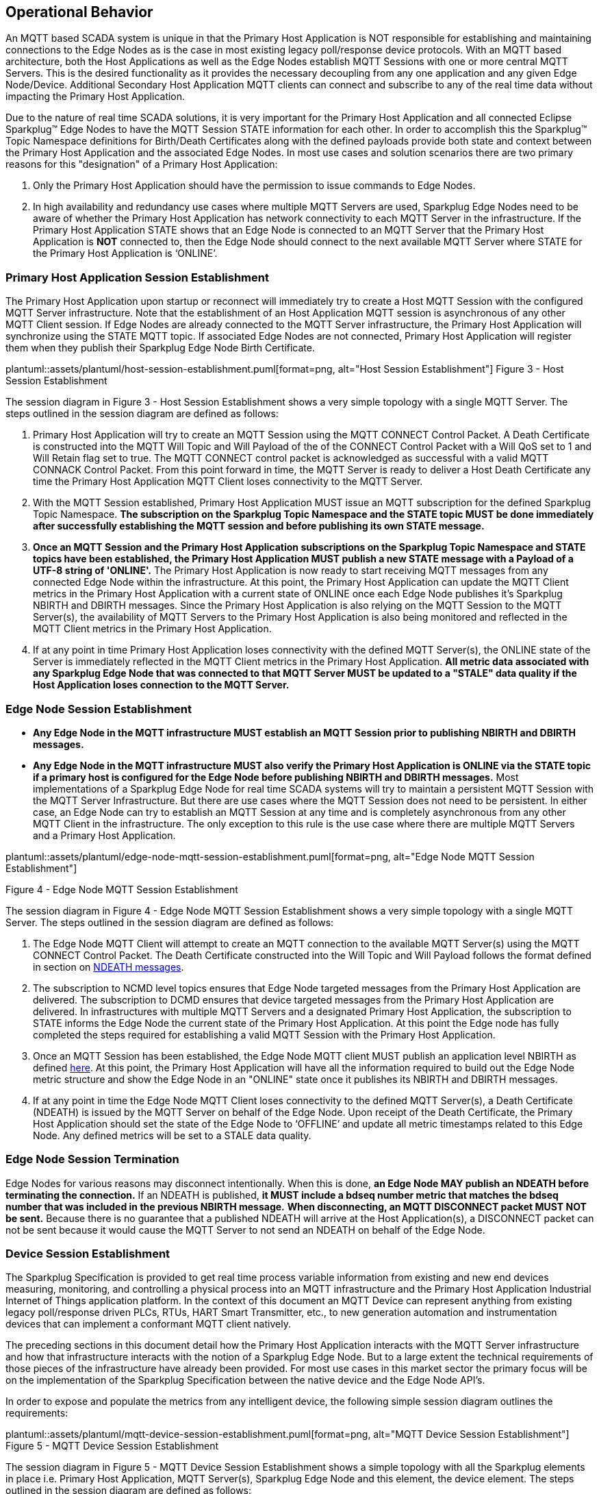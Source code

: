 ////
Copyright © 2016-2021 The Eclipse Foundation, Cirrus Link Solutions, and others

This program and the accompanying materials are made available under the
terms of the Eclipse Public License v. 2.0 which is available at
https://www.eclipse.org/legal/epl-2.0.

SPDX-License-Identifier: EPL-2.0

_Sparkplug™ and the Sparkplug™ logo are trademarks of the Eclipse Foundation_
////

[[operational_behavior]]
== Operational Behavior

An MQTT based SCADA system is unique in that the Primary Host Application is NOT responsible for
establishing and maintaining connections to the Edge Nodes as is the case in most existing legacy
poll/response device protocols. With an MQTT based architecture, both the Host Applications as well
as the Edge Nodes establish MQTT Sessions with one or more central MQTT Servers. This is the desired
functionality as it provides the necessary decoupling from any one application and any given
Edge Node/Device. Additional Secondary Host Application MQTT clients can connect and subscribe to
any of the real time data without impacting the Primary Host Application.

Due to the nature of real time SCADA solutions, it is very important for the Primary Host
Application and all connected Eclipse Sparkplug™ Edge Nodes to have the MQTT Session STATE
information for each other. In order to accomplish this the Sparkplug™ Topic Namespace definitions
for Birth/Death Certificates along with the defined payloads provide both state and context between
the Primary Host Application and the associated Edge Nodes. In most use cases and solution scenarios
there are two primary reasons for this "designation" of a Primary Host Application:

[arabic]
. Only the Primary Host Application should have the permission to issue commands to Edge Nodes.
. In high availability and redundancy use cases where multiple MQTT Servers are used, Sparkplug Edge
Nodes need to be aware of whether the Primary Host Application has network connectivity to each
MQTT Server in the infrastructure. If the Primary Host Application STATE shows that an Edge Node
is connected to an MQTT Server that the Primary Host Application is *NOT* connected to, then the Edge
Node should connect to the next available MQTT Server where STATE for the Primary Host Application
is ‘ONLINE’.

[[operational_behavior_primary_host_application_session_establishment]]
=== Primary Host Application Session Establishment

The Primary Host Application upon startup or reconnect will immediately try to create a Host MQTT
Session with the configured MQTT Server infrastructure. Note that the establishment of an Host
Application MQTT session is asynchronous of any other MQTT Client session. If Edge Nodes are already
connected to the MQTT Server infrastructure, the Primary Host Application will synchronize using
the STATE MQTT topic. If associated Edge Nodes are not connected, Primary Host Application will
register them when they publish their Sparkplug Edge Node Birth Certificate.

// suppress inspection "AsciiDocLinkResolve"
plantuml::assets/plantuml/host-session-establishment.puml[format=png, alt="Host Session Establishment"]
//image:extracted-media/media/image7.png[image,width=660,height=492]
Figure 3 - Host Session Establishment

The session diagram in Figure 3 - Host Session Establishment shows a very simple topology with a
single MQTT Server. The steps outlined in the session diagram are defined as follows:

[arabic]
. Primary Host Application will try to create an MQTT Session using the MQTT CONNECT Control
Packet. A Death Certificate is constructed into the MQTT Will Topic and Will Payload of the of the
CONNECT Control Packet with a Will QoS set to 1 and Will Retain flag set to true. The MQTT CONNECT
control packet is acknowledged as successful with a valid MQTT CONNACK Control Packet. From this
point forward in time, the MQTT Server is ready to deliver a Host Death Certificate any time the
Primary Host Application MQTT Client loses connectivity to the MQTT Server.

. With the MQTT Session established, Primary Host Application MUST issue an MQTT subscription for
the defined Sparkplug Topic Namespace.
[tck-testable tck-id-message-flow-phid-sparkplug-subscription]#[yellow-background]*The subscription
on the Sparkplug Topic Namespace and the STATE topic MUST be done immediately after successfully
establishing the MQTT session and before publishing its own STATE message.*#

. [tck-testable tck-id-message-flow-phid-sparkplug-state-publish]#[yellow-background]*Once an MQTT
Session and the Primary Host Application subscriptions on the Sparkplug Topic Namespace and STATE
topics have been established, the Primary Host Application MUST publish a new STATE message with a
Payload of a UTF-8 string of 'ONLINE'.*#
The Primary Host Application is now ready to start receiving MQTT messages from any connected Edge
Node within the infrastructure. At this point, the Primary Host Application can update the MQTT
Client metrics in the Primary Host Application with a current state of ONLINE once each Edge Node
publishes it's Sparkplug NBIRTH and DBIRTH messages. Since the Primary Host Application is also
relying on the MQTT Session to the MQTT Server(s), the availability of MQTT Servers to the Primary
Host Application is also being monitored and reflected in the MQTT Client metrics in the Primary
Host Application.

. If at any point in time Primary Host Application loses connectivity with the defined MQTT
Server(s), the ONLINE state of the Server is immediately reflected in the MQTT Client metrics in the
Primary Host Application.
[tck-not-testable]#[yellow-background]*All metric data associated with any Sparkplug Edge Node that
was connected to that MQTT Server MUST be updated to a "STALE" data quality if the Host Application
loses connection to the MQTT Server.*#

[[operational_behavior_edge_node_session_establishment]]
=== Edge Node Session Establishment

* [tck-testable tck-id-message-flow-edge-node-birth-publish-connect]#[yellow-background]*Any Edge
Node in the MQTT infrastructure MUST establish an MQTT Session prior to publishing NBIRTH and DBIRTH
messages.*#
* [tck-testable tck-id-message-flow-edge-node-birth-publish-subscribe]#[yellow-background]*Any Edge
Node in the MQTT infrastructure MUST also verify the Primary Host Application is ONLINE via the
STATE topic if a primary host is configured for the Edge Node before publishing NBIRTH and DBIRTH
messages.*#
Most implementations of a Sparkplug Edge Node for real time SCADA systems will try to maintain a
persistent MQTT Session with the MQTT Server Infrastructure. But there are use cases where the
MQTT Session does not need to be persistent. In either case, an Edge Node can try to establish an
MQTT Session at any time and is completely asynchronous from any other MQTT Client in the
infrastructure. The only exception to this rule is the use case where there are multiple MQTT
Servers and a Primary Host Application.

// suppress inspection "AsciiDocLinkResolve"
plantuml::assets/plantuml/edge-node-mqtt-session-establishment.puml[format=png, alt="Edge Node MQTT Session Establishment"]
//image:extracted-media/media/image8.png[image,width=660,height=508]

Figure 4 - Edge Node MQTT Session Establishment

The session diagram in Figure 4 - Edge Node MQTT Session Establishment shows a very simple topology
with a single MQTT Server. The steps outlined in the session diagram are defined as follows:

[arabic]
. The Edge Node MQTT Client will attempt to create an MQTT connection to the available MQTT
Server(s) using the MQTT CONNECT Control Packet.
The Death Certificate constructed into the Will Topic and Will Payload follows the format defined
in section on link:#payloads_ndeath[NDEATH messages].

. The subscription to NCMD level topics ensures that Edge Node targeted messages from the Primary
Host Application are delivered. The subscription to DCMD ensures that device targeted messages from
the Primary Host Application are delivered. In infrastructures with multiple MQTT Servers and a
designated Primary Host Application, the subscription to STATE informs the Edge Node the current
state of the Primary Host Application. At this point the Edge node has fully completed the steps
required for establishing a valid MQTT Session with the Primary Host Application.

. Once an MQTT Session has been established, the Edge Node MQTT client MUST publish an application
level NBIRTH as defined link:#topics_birth_message_nbirth[here]. At this point, the Primary Host
Application will have all the information required to build out the Edge Node metric structure and
show the Edge Node in an "ONLINE" state once it publishes its NBIRTH and DBIRTH messages.

. If at any point in time the Edge Node MQTT Client loses connectivity to the defined MQTT
Server(s), a Death Certificate (NDEATH) is issued by the MQTT Server on behalf of the Edge Node.
Upon receipt of the Death Certificate, the Primary Host Application should set the state of the Edge
Node to ‘OFFLINE’ and update all metric timestamps related to this Edge Node. Any defined metrics
will be set to a STALE data quality.

[[operational_behavior_edge_node_session_termination]]
=== Edge Node Session Termination

Edge Nodes for various reasons may disconnect intentionally.
When this is done,
[tck-testable tck-id-operational-behavior-edge-node-intentional-disconnect]#[yellow-background]*an
Edge Node MAY publish an NDEATH before terminating the connection.*#
If an NDEATH is published,
[tck-testable tck-id-operational-behavior-edge-node-intentional-disconnect]#[yellow-background]*it
MUST include a bdseq number metric that matches the bdseq number that was included in the previous
NBIRTH message.*#
[tck-testable tck-id-operational-behavior-edge-node-intentional-disconnect]#[yellow-background]*When
disconnecting, an MQTT DISCONNECT packet MUST NOT be sent.*#
Because there is no guarantee that a published NDEATH will arrive at the Host Application(s), a
DISCONNECT packet can not be sent because it would cause the MQTT Server to not send an NDEATH on
behalf of the Edge Node.

[[operational_behavior_device_session_establishment]]
=== Device Session Establishment

The Sparkplug Specification is provided to get real time process variable information from existing
and new end devices measuring, monitoring, and controlling a physical process into an MQTT
infrastructure and the Primary Host Application Industrial Internet of Things application platform.
In the context of this document an MQTT Device can represent anything from existing legacy
poll/response driven PLCs, RTUs, HART Smart Transmitter, etc., to new generation automation and
instrumentation devices that can implement a conformant MQTT client natively.

The preceding sections in this document detail how the Primary Host Application interacts with the
MQTT Server infrastructure and how that infrastructure interacts with the notion of a Sparkplug
Edge Node. But to a large extent the technical requirements of those pieces of the infrastructure
have already been provided. For most use cases in this market sector the primary focus will be on
the implementation of the Sparkplug Specification between the native device and the Edge Node API’s.

In order to expose and populate the metrics from any intelligent device, the following simple
session diagram outlines the requirements:

// suppress inspection "AsciiDocLinkResolve"
plantuml::assets/plantuml/mqtt-device-session-establishment.puml[format=png, alt="MQTT Device Session Establishment"]
//image:extracted-media/media/image9.png[image,width=660,height=309]
Figure 5 - MQTT Device Session Establishment

The session diagram in Figure 5 - MQTT Device Session Establishment shows a simple topology with
all the Sparkplug elements in place i.e. Primary Host Application, MQTT Server(s), Sparkplug Edge
Node and this element, the device element. The steps outlined in the session diagram are defined as
follows:

This flow diagram assumes that at least one MQTT Server is available and operational within the
infrastructure. Without at least a single MQTT Server the remainder of the infrastructure is
unavailable.

[arabic]
. Assuming MQTT Server is available.

. Assuming the Primary Host Application established MQTT Session with the MQTT Server(s).

. The Session Establishment of the associated Sparkplug Edge Node is described in
link:#operational_behavior_edge_node_session_establishment[Edge Node Session Establishment]. This
flow diagram assumes that the Edge Node session has already been established with the Primary Host
Application. Depending on the target platform, the Edge Node may be a physical "Edge of Network"
gateway device polling physical legacy devices via Modbus, AB, DNP3.0, HART, etc, an MQTT enabled
sensor or device, or it might be a logical implementation of one of the Eclipse Tahu compatible
implementations for prototype Edge Nodes running on the Raspberry PI platform. Regardless of the
implementation, at some point the device interface will need to provide a state and associated
metrics to publish to the MQTT infrastructure.

. State #4 in the session diagram represents the state at which the Edge Node is ready to report all
of its metric data to the MQTT Server(s) as defined in Sparkplug. It is the responsibility of the
Edge node (logical or physical) to put this information in a form defined in
link:#payloads_dbirth[DBIRTH messages]. Upon receiving the DBIRTH message, the Primary Host
Application can build out the proper metric structure and set the Sparkplug Device to 'online'.

. Following the Sparkplug Specification in link:#payloads_ddata[Device Data Messages] (DDATA), all
subsequent metrics are published to the Primary Host Application on a Report by Exception (RBE)
basis using the DDATA message format.

. If at any time the Sparkplug Device cannot provide real time information, the Sparkplug
Specification requires that an DDEATH be published. This will inform the Primary Host Application
that all metric information associated with that Sparkplug Device be set to a STALE data quality.

[[operational_behavior_primary host_application_and_secondary_host_applications]]
=== Primary Host Application and Secondary Host Applications

As noted above, there is the notion of a Primary Host Application in the infrastructure that has the
required permissions to send commands to Edge Nodes and Sparkplug Devices and the fact that all Edge
Nodes need to know the Primary Host Application is connected to the same MQTT Server its connected
to or it needs to walk to another one in the infrastructure. Both are known requirements of a
mission critical SCADA system.

But unlike legacy SCADA system implementations, all real time process variable information being
published thru the MQTT infrastructure is available to any number of additional MQTT Clients in the
business that might be interested in subsets if not all of the real time data.

The ONLY fundamental difference between a Primary Host Application MQTT Client and Secondary Host
Application MQTT Clients is that Secondary Host Application MQTT Clients *DO NOT* issue the STATE
Birth/Death certificates.

[[operational_behavior_primary_application_state_in_multiple_mqtt_server_topologies]]
=== Primary Host Application STATE in Multiple MQTT Server Topologies

For implementations with multiple MQTT Servers, there is one additional aspect that needs to be
understood and managed properly. When multiple MQTT Servers are available there is the possibility
of "stranding" an Edge Node if the Primary command/control of the Primary Host Application loses
network connectivity to one of the MQTT Servers. In this instance the Edge Node would stay properly
connected to the MQTT Server publishing information not knowing that Primary Host Application was
not able to receive the messages.
// TODO: This is a normative statement - but it is testable?
When using multiple MQTT Servers, the Primary Host Application instance must be configured to
publish a STATE Birth Certificate and all Edge Nodes need to subscribe to this STATE message.

[tck-testable tck-id-operational-behavior-primary-application-state-with-multiple-servers-state]#[yellow-background]*Regardless
of the number of MQTT Servers in a Sparkplug Infrastructure, every time a Primary Host Application
establishes a new MQTT Session with an MQTT Server, the STATE Birth Certificate defined in the
link:#payloads_desc_state[STATE description section] MUST be the first message that is published
after a successful MQTT Session is established with each MQTT Server.*#

Sparkplug Edge Nodes in an infrastructure that provides multiple MQTT Servers can establish a
session to any one of the MQTT Servers.

[tck-testable tck-id-operational-behavior-primary-application-state-with-multiple-servers-single-server]#[yellow-background]*The
Edge Nodes MUST not connected to more than one server at any point in time.*#

Upon establishing a session, the Edge Node should issue a subscription to the STATE message
published by Primary Host Application. Since the STATE message is published with the RETAIN message
flag set, MQTT will guarantee that the last STATE message is always available. The Edge Node should
examine the payload of this message to ensure that it is a value of "ONLINE". If the value is
"OFFLINE", this indicates the Primary Application has lost its MQTT Session to this particular MQTT
Server.

[tck-testable tck-id-operational-behavior-primary-application-state-with-multiple-servers-walk]#[yellow-background]*If
the Primary Host Application is OFFLINE as denoted via the STATE MQTT Message, the Edge Node MUST
terminate its session with this MQTT Server and move to the next available MQTT Server that is
available.*#

[tck-testable tck-id-operational-behavior-primary-application-state-with-multiple-servers-walk]#[yellow-background]*The
Edge Node MUST also wait to publish its BIRTH sequence until an "ONLINE" STATE message is received
by the Edge Node.*#
This use of the STATE message in this manner ensures that any loss of connectivity to an MQTT Server
to the Primary Host Application does not result in Edge Nodes being "stranded" on an MQTT server
because of network issues. The following message flow diagram outlines how the STATE message is
used when three (3) MQTT Servers are available in the infrastructure:

// suppress inspection "AsciiDocLinkResolve"
plantuml::assets/plantuml/primary-host-application-state-flow-diagram.puml[format=png, alt="Primary Host Application STATE flow diagram"]
//image:extracted-media/media/image11.png[image,width=660,height=304]
Figure 7 – Primary Host Application STATE flow diagram

[arabic]
. When an Edge Node is configured with multiple available MQTT Servers in the infrastructure it
should issue a subscription to the Primary Host Application STATE message. The Edge Nodes are free
to establish an MQTT Session to any of the available servers over any available network at any time
and examine the current STATE value. If the STATE message payload is ‘OFFLINE’ then the Edge Node
should disconnect and walk to the next available server.

. Upon startup, the configured Primary Host Application's MQTT Client MUST include the Primary Host
Application DEATH Certificate that indicates STATE is ‘OFFLINE’ with the message RETAIN flag set to
true in the MQTT Will Message. Then the Primary Host Application BIRTH Certificate MUST be published
with a STATE payload of ‘ONLINE’.

. As the Edge Node walks its available MQTT Server list, it will establish an MQTT Session with a
server that has a STATE message with a payload of ‘ONLINE’. The Edge Node can stay connected to
this server if its MQTT Session stays intact and it does not receive the Primary Host Application
DEATH Certificate.

. Having a subscription registered to the MQTT Server on the STATE topic will result in any change
to the current the Primary Host Application STATE being received immediately. In this case, a
network disruption causes the Primary Host Application MQTT Session to server #2 to be terminated.
This will cause the MQTT Server, on behalf of the now terminated the Primary Host Application MQTT
Client to publish the Death Certificate to anyone that is currently subscribed to it. Upon receipt
of the Primary Host Application Death Certificate this Edge Node will move to the next MQTT Server
in its list.

. The Edge Node connected to the next available MQTT Server and since the current STATE on this
server is ‘ONLINE’, it can stay connected. In the meantime, the network disruption between Primary
Host Application and MQTT Server #2 has been corrected. The Primary Host Application has a new MQTT
Session established to server #2 with an update Birth Certificate of ‘ONLINE’. Now MQTT Server #2 is
ready to accept new Edge Node session requests.

[[operational_behavior_edge_node_ndata_and_ncmd_messages]]
=== Edge Node NDATA and NCMD Messages

We’ll start this section with a description of how metric information is published to the Primary
Host Application from an Edge Node in the MQTT infrastructure. The definition of an Edge Node is
generic in that it can represent both physical "Edge of Network Gateway" devices that are
interfacing with existing legacy equipment and a logical MQTT endpoint for devices that natively
implement the Sparkplug Specification. The link:#payloads_nbirth[NBIRTH Section] defines the Edge
Node Birth Certificate MQTT Payload and the fact that it can provide any number of metrics that will
be exposed in the Primary Host Application. Some examples of these will be "read only" such as:

* Edge Node Manufacture ID
* Edge Node Device Type
* Edge Node Serial Number
* Edge Node Software Version Number
* Edge Node Configuration Change Count
* Edge Node Position (if GPS device is available)
* Edge Node Cellular RSSI value (if cellular is being used)
* Edge Node Power Supply voltage level
* Edge Node Temperature

Other metrics may be dynamic and "read/write" such as:

* Edge Node Rebirth command to republish all Edge Node and Device Birth Certificates
* Edge Node Next server command to move to next available MQTT Server
* Edge Node Reboot command to reboot the Edge Node
* Edge Node Primary Network (PRI_NETWORK) where 1 = Cellular, 2 = Ethernet

The important point to realize is that the metrics exposed in the Primary Host Application for use
in the design of applications are completely determined by what metric information is published in
the NBIRTH. This is entirely dependent on the application and use-case. Each specific Edge Node can
best determine what data to expose, and how to expose it, and it will automatically appear in the
Primary Host Application metric structure. Metrics can even be added dynamically at runtime and with
a new NBIRTH and DBIRTH sequence of messages. These metrics will automatically be added to the
Primary Host Application metric structure.

// FIXME: This needs a bit of cleanup to be precise with non-normative MQTT concepts (e.g. ACLs)
The other very important distinction to make here is that Edge Node NDATA and NCMD messages are
decoupled from the Sparkplug Device level data and command messages of DDATA and DCMD. This
decoupling in the Topic Namespace is important because it allows interaction from all MQTT Clients
in the system (to the level of permission and application) with the Edge Nodes, but NOT to the level
of sending device commands. The Primary Host Application could provide a configuration parameter
that would BLOCK output DDATA and DCMD messages but still allow NDATA and NCMD messages to flow. In
this manner, multiple application systems can be connected to the same MQTT infrastructure, but only
the ones with DCMD enabled can publish Device commands.

The following simple message flow diagram demonstrates the messages used to update a changing
cellular RSSI value in the Primary Host Application and sending a command from the Primary Host
Application to the Edge Node to use a different primary network path.

// suppress inspection "AsciiDocLinkResolve"
plantuml::assets/plantuml/edge-node-ndata-and-ncmd-message-flow.puml[format=png, alt="Edge Node NDATA and NCMD Message Flow"]
//image:extracted-media/media/image10.png[image,width=660,height=303]
Figure 6 - Edge Node NDATA and NCMD Message Flow

[arabic]
. Assuming MQTT Server is available.
. Assuming the Primary Host Application established MQTT Session with the MQTT Server(s).
. The Edge Node has an established MQTT Session and the NBIRTH has been published. Primary Host
Application now has all defined metrics and their current value.
. The Edge Node is monitoring its local cellular RSSI level. The level has changed and now the Edge
Node wants to publish the new value to the associated metric in Primary Host Application.
. From an operational requirement, the Edge Node needs to be told to switch its primary network
interface from cellular to Ethernet. From the Primary Host Application, the new metric value is
published to the Edge Node using a NCMD Sparkplug message.

[[operational_behavior_mqtt_enabled_device_session_establishment]]
=== MQTT Enabled Device Session Establishment
// TODO: Complete section

[[operational_behavior_mqtt_host_application_session_establishment]]
=== MQTT Host Application Session Establishment
// TODO: Complete section

[[operational_behavior_data_publish]]
=== Data Publish
// TODO: Complete section

[[operational_behavior_commands]]
=== Commands
// TODO: Complete section
